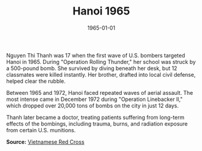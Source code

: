 #+TITLE: Hanoi 1965
#+DATE: 1965-01-01
#+HUGO_BASE_DIR: ../../
#+HUGO_SECTION: essays
#+HUGO_TAGS: Civilians
#+HUGO_CATEGORIES: Vietnam War
#+EXPORT_FILE_NAME: 08-18-Hanoi-1965.org
#+LOCATION: Vietnam
#+YEAR: 1965


Nguyen Thi Thanh was 17 when the first wave of U.S. bombers targeted Hanoi in 1965. During "Operation Rolling Thunder," her school was struck by a 500-pound bomb. She survived by diving beneath her desk, but 12 classmates were killed instantly. Her brother, drafted into local civil defense, helped clear the rubble.

Between 1965 and 1972, Hanoi faced repeated waves of aerial assault. The most intense came in December 1972 during "Operation Linebacker II," which dropped over 20,000 tons of bombs on the city in just 12 days.

Thanh later became a doctor, treating patients suffering from long-term effects of the bombings, including trauma, burns, and radiation exposure from certain U.S. munitions.

**Source:** [[https://www.redcross.org.vn][Vietnamese Red Cross]]
